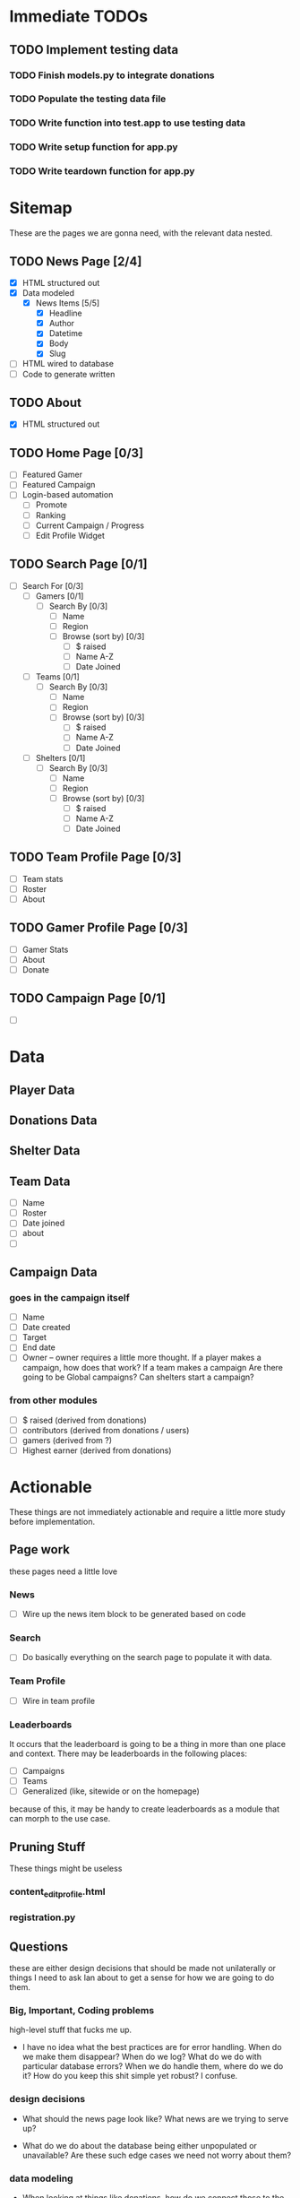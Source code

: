 * Immediate TODOs
** TODO Implement testing data
*** TODO Finish models.py to integrate donations
*** TODO Populate the testing data file
*** TODO Write function into test.app to use testing data
*** TODO Write setup function for app.py
*** TODO Write teardown function for app.py
* Sitemap
These are the pages we are gonna need, with the relevant data nested.

** TODO News Page [2/4]
- [X] HTML structured out
- [X] Data modeled
  - [X] News Items [5/5]
    - [X] Headline
    - [X] Author
    - [X] Datetime
    - [X] Body
    - [X] Slug
- [ ] HTML wired to database
- [ ] Code to generate written

** TODO About
- [X] HTML structured out

** TODO Home Page [0/3]
- [ ] Featured Gamer
- [ ] Featured Campaign
- [ ] Login-based automation
  - [ ] Promote
  - [ ] Ranking
  - [ ] Current Campaign / Progress
  - [ ] Edit Profile Widget

** TODO Search Page [0/1]
- [ ] Search For [0/3]
  - [ ] Gamers [0/1]
    - [ ] Search By [0/3]
      - [ ] Name
      - [ ] Region
      - [ ] Browse (sort by) [0/3] 
        - [ ] $ raised
        - [ ] Name A-Z
        - [ ] Date Joined
  - [ ] Teams [0/1]
    - [ ] Search By [0/3]
      - [ ] Name
      - [ ] Region
      - [ ] Browse (sort by) [0/3] 
        - [ ] $ raised
        - [ ] Name A-Z
        - [ ] Date Joined
  - [ ] Shelters [0/1]
    - [ ] Search By [0/3]
      - [ ] Name
      - [ ] Region
      - [ ] Browse (sort by) [0/3] 
        - [ ] $ raised
        - [ ] Name A-Z
        - [ ] Date Joined

** TODO Team Profile Page [0/3]
- [ ] Team stats
- [ ] Roster
- [ ] About

** TODO Gamer Profile Page [0/3]
- [ ] Gamer Stats
- [ ] About
- [ ] Donate

** TODO Campaign Page [0/1]
- [ ] 

* Data

** Player Data

** Donations Data

** Shelter Data

** Team Data
- [ ] Name
- [ ] Roster
- [ ] Date joined
- [ ] about
- [ ] 

** Campaign Data

*** goes in the campaign itself
- [ ] Name
- [ ] Date created
- [ ] Target
- [ ] End date
- [ ] Owner
  -- owner requires a little more thought.  
     If a player makes a campaign, how does that work? 
     If a team makes a campaign
     Are there going to be Global campaigns?
     Can shelters start a campaign?

*** from other modules
- [ ] $ raised (derived from donations)
- [ ] contributors (derived from donations / users)
- [ ] gamers (derived from ?)
- [ ] Highest earner (derived from donations)

* Actionable
These things are not immediately actionable and require a little more study before implementation.

** Page work
these pages need a little love

*** News
 - [ ] Wire up the news item block to be generated based on code

*** Search
 - [ ] Do basically everything on the search page to populate it with data.

*** Team Profile
 - [ ] Wire in team profile

*** Leaderboards
 It occurs that the leaderboard is going to be a thing in more than one place and context.  
 There may be leaderboards in the following places:
 - [ ] Campaigns
 - [ ] Teams
 - [ ] Generalized (like, sitewide or on the homepage)
 because of this, it may be handy to create leaderboards as a module that can morph to the use case.


** Pruning Stuff
These things might be useless

*** content_editprofile.html

*** registration.py

** Questions
these are either design decisions that should be made not unilaterally or things I need to ask Ian about to get a sense for how we are going to do them.

*** Big, Important, Coding problems
high-level stuff that fucks me up.
 - I have no idea what the best practices are for error handling.  When do we make them disappear?  When do we log?  What do we do with particular database errors?  When we do handle them, where do we do it?  How do you keep this shit simple yet robust?  I confuse.

*** design decisions
- What should the news page look like?  What news are we trying to serve up?

- What do we do about the database being either unpopulated or unavailable?  Are these such edge cases we need not worry about them?

*** data modeling
 - When looking at things like donations, how do we connect those to the other things? things like...
   - Gamers.  Do we place a key on the donation?  Do we have a relational table that tracks this?
   - Teams.  Do we pipe the donation relationship through the gamer?  What if a gamer is on more than one team?
   - Shelters. This is fairly obvious, I think.  Donations are going to be tied to a specific shelter, right?

 - Do we really want 'orgs' to be this generic thing for both shelters and teams?  It seems better to split em.

 - Some donations won't be related to a fundraiser.  How do we manage that?

 - Do all donations have a beneficiary?  How / Where do the donations go?

 -  

*** code issues
 - So I wrote these tests for /search and they all check out but when I actually go to search nothing shows up.  I need you to take a look at those search functions and tell me where my head's fucked up.
   - I dug into it a bit and what appears to be happening is that the POST method is not being used or it's (somehow) not triggering the if statement in the class.  I am confounded
